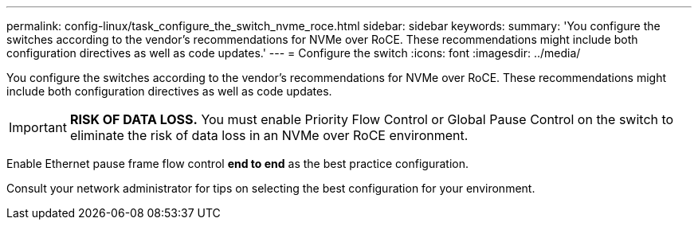 ---
permalink: config-linux/task_configure_the_switch_nvme_roce.html
sidebar: sidebar
keywords: 
summary: 'You configure the switches according to the vendor’s recommendations for NVMe over RoCE. These recommendations might include both configuration directives as well as code updates.'
---
= Configure the switch
:icons: font
:imagesdir: ../media/

[.lead]
You configure the switches according to the vendor's recommendations for NVMe over RoCE. These recommendations might include both configuration directives as well as code updates.

IMPORTANT: *RISK OF DATA LOSS.* You must enable Priority Flow Control or Global Pause Control on the switch to eliminate the risk of data loss in an NVMe over RoCE environment.

Enable Ethernet pause frame flow control *end to end* as the best practice configuration.

Consult your network administrator for tips on selecting the best configuration for your environment.
